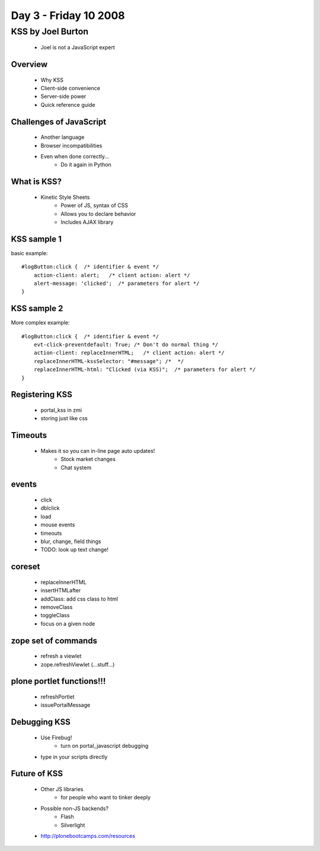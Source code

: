 ============================
Day 3 - Friday 10 2008
============================


KSS by Joel Burton
====================

    - Joel is not a JavaScript expert
    
Overview
----------
    - Why KSS
    - Client-side convenience
    - Server-side power
    - Quick reference guide
    
Challenges of JavaScript
------------------------
    - Another language
    - Browser incompatibilities
    - Even when done correctly...
        - Do it again in Python
        
What is KSS?
------------
    - Kinetic Style Sheets
        - Power of JS, syntax of CSS
        - Allows you to declare behavior
        - Includes AJAX library

KSS sample 1
------------------
basic example::

    #logButton:click {  /* identifier & event */
        action-client: alert;   /* client action: alert */
        alert-message: 'clicked';  /* parameters for alert */
    }


KSS sample 2
------------
More complex example::

    #logButton:click {  /* identifier & event */
        evt-click-preventdefault: True; /* Don't do normal thing */
        action-client: replaceInnerHTML;   /* client action: alert */
        replaceInnerHTML-kssSelector: "#message"; /*  */
        replaceInnerHTML-html: "Clicked (via KSS)";  /* parameters for alert */
    }

Registering KSS
-----------------
    - portal_kss in zmi
    - storing just like css

Timeouts
---------
    - Makes it so you can in-line page auto updates!
        - Stock market changes
        - Chat system

events
--------
    - click
    - dblclick
    - load
    - mouse events
    - timeouts
    - blur, change, field things
    - TODO: look up text change!

coreset
----------
    - replaceInnerHTML
    - insertHTMLafter
    - addClass: add css class to html
    - removeClass
    - toggleClass
    - focus on a given node
    
zope set of commands
----------------------
    - refresh a viewlet
    - zope.refreshViewlet (...stuff...)
    
plone portlet functions!!!
----------------------------    
    - refreshPortlet
    - issuePortalMessage
    
Debugging KSS
----------------
    - Use Firebug!
        - turn on portal_javascript debugging
    - type in your scripts directly
    
Future of KSS
----------------
    - Other JS libraries
        - for people who want to tinker deeply
    - Possible non-JS backends?
        - Flash
        - Silverlight
    - http://plonebootcamps.com/resources